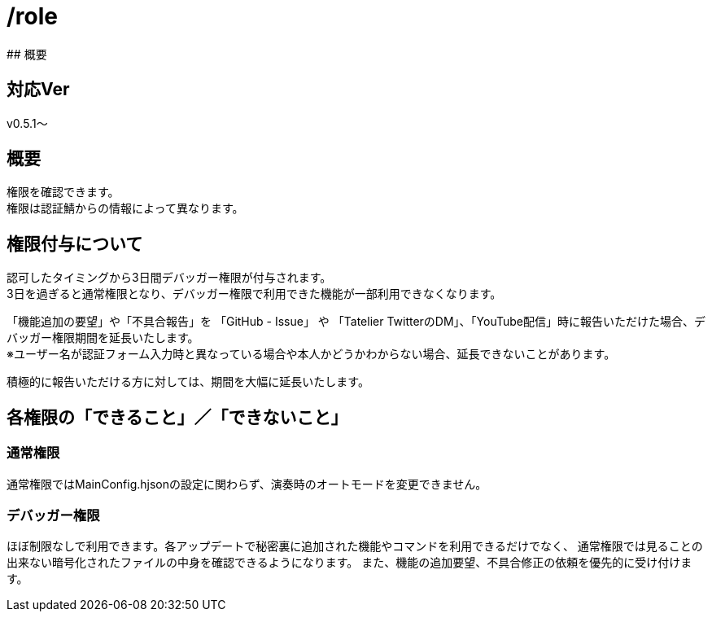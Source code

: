 # /role
## 概要

## 対応Ver
v0.5.1～

## 概要
権限を確認できます。 +
権限は認証鯖からの情報によって異なります。

## 権限付与について
認可したタイミングから3日間デバッガー権限が付与されます。 +
3日を過ぎると通常権限となり、デバッガー権限で利用できた機能が一部利用できなくなります。

「機能追加の要望」や「不具合報告」を 「GitHub - Issue」 や 「Tatelier TwitterのDM」、「YouTube配信」時に報告いただけた場合、デバッガー権限期間を延長いたします。 +
※ユーザー名が認証フォーム入力時と異なっている場合や本人かどうかわからない場合、延長できないことがあります。

積極的に報告いただける方に対しては、期間を大幅に延長いたします。

## 各権限の「できること」／「できないこと」
### 通常権限
通常権限ではMainConfig.hjsonの設定に関わらず、演奏時のオートモードを変更できません。

### デバッガー権限
ほぼ制限なしで利用できます。各アップデートで秘密裏に追加された機能やコマンドを利用できるだけでなく、
通常権限では見ることの出来ない暗号化されたファイルの中身を確認できるようになります。
また、機能の追加要望、不具合修正の依頼を優先的に受け付けます。
